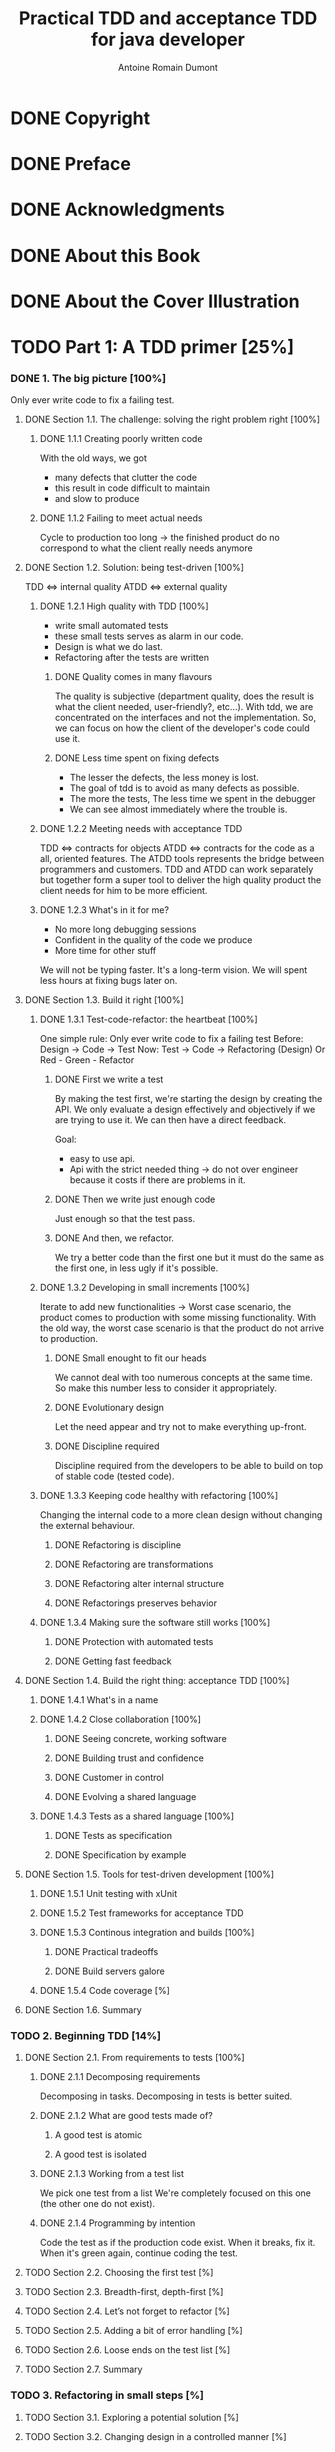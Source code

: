 #+Title: Practical TDD and acceptance TDD for java developer
#+author: Antoine Romain Dumont
#+STARTUP: indent
#+STARTUP: hidestars odd

* DONE Copyright
CLOSED: [2011-10-29 sam. 13:45]
* DONE Preface
CLOSED: [2011-10-29 sam. 13:45]
* DONE Acknowledgments
CLOSED: [2011-10-29 sam. 13:45]
* DONE About this Book
CLOSED: [2011-10-29 sam. 13:45]
* DONE About the Cover Illustration
CLOSED: [2011-10-29 sam. 13:45]
* TODO Part 1: A TDD primer [25%]
*** DONE 1. The big picture [100%]
CLOSED: [2011-11-28 Mon 08:36]
Only ever write code to fix a failing test.
***** DONE Section 1.1. The challenge: solving the right problem right [100%]
******* DONE 1.1.1 Creating poorly written code
With the old ways, we got
- many defects that clutter the code
- this result in code difficult to maintain
- and slow to produce
******* DONE 1.1.2 Failing to meet actual needs
Cycle to production too long -> the finished product do no correspond
to what the client really needs anymore
***** DONE Section 1.2. Solution: being test-driven [100%]
TDD <=> internal quality
ATDD <=> external quality
******* DONE 1.2.1 High quality with TDD [100%]
- write small automated tests
- these small tests serves as alarm in our code.
- Design is what we do last.
- Refactoring after the tests are written
********* DONE Quality comes in many flavours
The quality is subjective (department quality, does the result is what
the client needed, user-friendly?, etc...).
With tdd, we are concentrated on the interfaces and not the
implementation.
So, we can focus on how the client of the developer's code could use it.
********* DONE Less time spent on fixing defects
- The lesser the defects, the less money is lost.
- The goal of tdd is to avoid as many defects as possible.
- The more the tests, The less time we spent in the debugger
- We can see almost immediately where the trouble is.
******* DONE 1.2.2 Meeting needs with acceptance TDD
TDD <=> contracts for objects
ATDD <=> contracts for the code as a all, oriented features.
The ATDD tools represents the bridge between programmers and
customers.
TDD and ATDD can work separately but together form a super tool to
deliver the high quality product the client needs for him to be more efficient.
******* DONE 1.2.3 What's in it for me?
- No more long debugging sessions
- Confident in the quality of the code we produce
- More time for other stuff
We will not be typing faster. It's a long-term vision.
We will spent less hours at fixing bugs later on.
***** DONE Section 1.3. Build it right [100%]
******* DONE 1.3.1 Test-code-refactor: the heartbeat [100%]
One simple rule: Only ever write code to fix a failing test
Before: Design -> Code -> Test
Now:    Test -> Code -> Refactoring (Design) Or Red - Green - Refactor
********* DONE First we write a test
By making the test first, we're starting the design by creating the
API. 
We only evaluate a design effectively and objectively if we are trying
to use it. We can then have a direct feedback.

Goal:
- easy to use api.
- Api with the strict needed thing -> do not over engineer because it
  costs if there are problems in it.
********* DONE Then we write just enough code
Just enough so that the test pass.
********* DONE And then, we refactor.
We try a better code than the first one but it must do the same as the
first one, in less ugly if it's possible.
******* DONE 1.3.2 Developing in small increments [100%]
Iterate to add new functionalities -> Worst case scenario, the product comes to production with some missing
functionality.
With the old way, the worst case scenario is that the product do not
arrive to production.
********* DONE Small enought to fit our heads
We cannot deal with too numerous concepts at the same time.
So make this number less to consider it appropriately.
********* DONE Evolutionary design
Let the need appear and try not to make everything up-front.
********* DONE Discipline required
Discipline required from the developers to be able to build on top of
stable code (tested code).
******* DONE 1.3.3 Keeping code healthy with refactoring [100%]
CLOSED: [2011-11-27 Sun 11:05]
Changing the internal code to a more clean design without changing the external behaviour.
********* DONE Refactoring is discipline
********* DONE Refactoring are transformations
********* DONE Refactoring alter internal structure
CLOSED: [2011-11-27 Sun 11:04]
********* DONE Refactorings preserves behavior
CLOSED: [2011-11-27 Sun 11:05]
******* DONE 1.3.4 Making sure the software still works [100%]
CLOSED: [2011-11-27 Sun 11:06]
********* DONE Protection with automated tests
CLOSED: [2011-11-27 Sun 11:06]
********* DONE Getting fast feedback
CLOSED: [2011-11-27 Sun 11:06]
***** DONE Section 1.4. Build the right thing: acceptance TDD [100%]
CLOSED: [2011-11-27 Sun 11:25]
******* DONE 1.4.1 What's in a name
CLOSED: [2011-11-27 Sun 11:09]
******* DONE 1.4.2 Close collaboration [100%]
CLOSED: [2011-11-27 Sun 11:14]
********* DONE Seeing concrete, working software
CLOSED: [2011-11-27 Sun 11:10]
********* DONE Building trust and confidence
CLOSED: [2011-11-27 Sun 11:11]
********* DONE Customer in control
CLOSED: [2011-11-27 Sun 11:11]
********* DONE Evolving a shared language 
CLOSED: [2011-11-27 Sun 11:14]
******* DONE 1.4.3 Tests as a shared language [100%]
CLOSED: [2011-11-27 Sun 11:25]
********* DONE Tests as specification
CLOSED: [2011-11-27 Sun 11:23]
********* DONE Specification by example 
CLOSED: [2011-11-27 Sun 11:24]
***** DONE Section 1.5. Tools for test-driven development [100%]
CLOSED: [2011-11-28 Mon 08:36]
******* DONE 1.5.1 Unit testing with xUnit
CLOSED: [2011-11-27 Sun 13:15]
******* DONE 1.5.2 Test frameworks for acceptance TDD
CLOSED: [2011-11-28 Mon 08:34]
******* DONE 1.5.3 Continous integration and builds [100%]
CLOSED: [2011-11-28 Mon 08:35]
********* DONE Practical tradeoffs
CLOSED: [2011-11-28 Mon 08:35]
********* DONE Build servers galore
CLOSED: [2011-11-28 Mon 08:35]
******* DONE 1.5.4 Code coverage [%]
CLOSED: [2011-11-28 Mon 08:36]

***** DONE Section 1.6. Summary
CLOSED: [2011-11-28 Mon 08:36]
*** TODO 2. Beginning TDD [14%]
***** DONE Section 2.1. From requirements to tests [100%]
CLOSED: [2011-11-28 Mon 08:53]
******* DONE 2.1.1 Decomposing requirements
CLOSED: [2011-11-28 Mon 08:43]
Decomposing in tasks.
Decomposing in tests is better suited.
******* DONE 2.1.2 What are good tests made of?
CLOSED: [2011-11-28 Mon 08:48]
********* A good test is atomic
********* A good test is isolated
******* DONE 2.1.3 Working from a test list
CLOSED: [2011-11-28 Mon 08:51]
We pick one test from a list
We're completely focused on this one (the other one do not exist).
******* DONE 2.1.4 Programming by intention
CLOSED: [2011-11-28 Mon 08:53]
Code the test as if the production code exist. When it breaks, fix it.
When it's green again, continue coding the test.
***** TODO Section 2.2. Choosing the first test [%]
***** TODO Section 2.3. Breadth-first, depth-first [%]
***** TODO Section 2.4. Let’s not forget to refactor [%]
***** TODO Section 2.5. Adding a bit of error handling [%]
***** TODO Section 2.6. Loose ends on the test list [%]
***** TODO Section 2.7. Summary
*** TODO 3. Refactoring in small steps [%]
***** TODO Section 3.1. Exploring a potential solution [%]
***** TODO Section 3.2. Changing design in a controlled manner [%]
***** TODO Section 3.3. Taking the new design further [%]
***** TODO Section 3.4. Summary
*** TODO 4. Concepts and patterns for TDD [%]
***** TODO Section 4.1. How to write tests and make them pass [%]
***** TODO Section 4.2. Essential testing concepts [%]
***** TODO Section 4.3. Closer look into test doubles [%]
***** TODO Section 4.4. Guidelines for testable designs [%]
***** TODO Section 4.5. Unit-testing patterns [%]
***** TODO Section 4.6. Working with legacy code [%]
***** TODO Section 4.7. Summary
* TODO Part 2: Applying TDD to specific technologies [%]
*** TODO 5. Test-driving web components [%]
***** TODO Section 5.1. MVC in web applications in 60 seconds [%]
***** TODO Section 5.2. Taming the controller [%]
***** TODO Section 5.3. Creating the view test-first [%]
***** TODO Section 5.4. TDD with component-based web frameworks [%]
***** TODO Section 5.5. Summary
*** TODO 6. Test-driving data access [%]
***** TODO Section 6.1. Exploring the problem domain [%]
***** TODO Section 6.2. Driving data access with unit tests [%]
***** TODO Section 6.3. Writing integration tests before the code [%]
***** TODO Section 6.4. Integration tests in action [%]
***** TODO Section 6.5. Populating data for integration tests [%]
***** TODO Section 6.6. Should I drive with unit or integration tests? [%]
***** TODO Section 6.7. File-system access [%]
***** TODO Section 6.8. Summary
*** TODO 7. Test-driving the unpredictable [%]
***** TODO Section 7.1. Test-driving time-based functionality [%]
***** TODO Section 7.2. Test-driving multithreaded code [%]
***** TODO Section 7.3. Standard synchronization objects [%]
***** TODO Section 7.4. Summary
*** TODO 8. Test-driving Swing [%]
***** TODO Section 8.1. What to test in a Swing UI [%]
***** TODO Section 8.2. Patterns for testable UI code [%]
***** TODO Section 8.3. Tools for testing view components [%]
***** TODO Section 8.4. Test-driving a view component [%]
***** TODO Section 8.5. Summary
* TODO Part 3: Building products with Acceptance TDD [%]
*** TODO 9. Acceptance TDD explained [%]
***** TODO Section 9.1. Introduction to user stories [%]
***** TODO Section 9.2. Acceptance tests [%]
***** TODO Section 9.3. Understanding the process [%]
***** TODO Section 9.4. Acceptance TDD as a team activity [%]
***** TODO Section 9.5. Benefits of acceptance TDD [%]
***** TODO Section 9.6. What are we testing, exactly? [%]
***** TODO Section 9.7. Brief overview of available tools [%]
***** TODO Section 9.8. Summary
*** TODO 10. Creating acceptance tests with Fit [%]
***** TODO Section 10.1. What’s Fit? [%]
***** TODO Section 10.2. Three built-in fixtures [%]
***** TODO Section 10.3. Beyond the built-ins with FitLibrary [%]
***** TODO Section 10.4. Executing Fit tests [%]
***** TODO Section 10.5. Summary
*** TODO 11. Strategies for implementing acceptance tests [%]
***** TODO Section 11.1. What should acceptance tests test? [%]
***** TODO Section 11.2. Implementation approaches [%]
***** TODO Section 11.3. Technology-specific considerations [%]
***** TODO Section 11.4. Tips for common problems [%]
***** TODO Section 11.5. Summary
*** TODO 12. Adopting TDD [%]
***** TODO Section 12.1. What it takes to adopt TDD [%]
***** TODO Section 12.2. Getting others aboard [%]
***** TODO Section 12.3. How to fight resistance [%]
***** TODO Section 12.4. How to facilitate adoption [%]
***** TODO Section 12.5. Summary
* TODO A. Brief JUnit 4 tutorial
* TODO B. Brief JUnit 3.8 tutorial
* TODO C. Brief EasyMock tutorial
* TODO D. Running tests with Ant [%]
*** TODO Section D.1. Project directory structure
*** TODO Section D.2. The basics: compiling all source code
*** TODO Section D.3. Adding a target for running tests
*** TODO Section D.4. Generating a human-readable report
* TODO Resources [%]
*** TODO Works cited
*** TODO Additional resources
*** TODO Online resources
*** TODO Index
